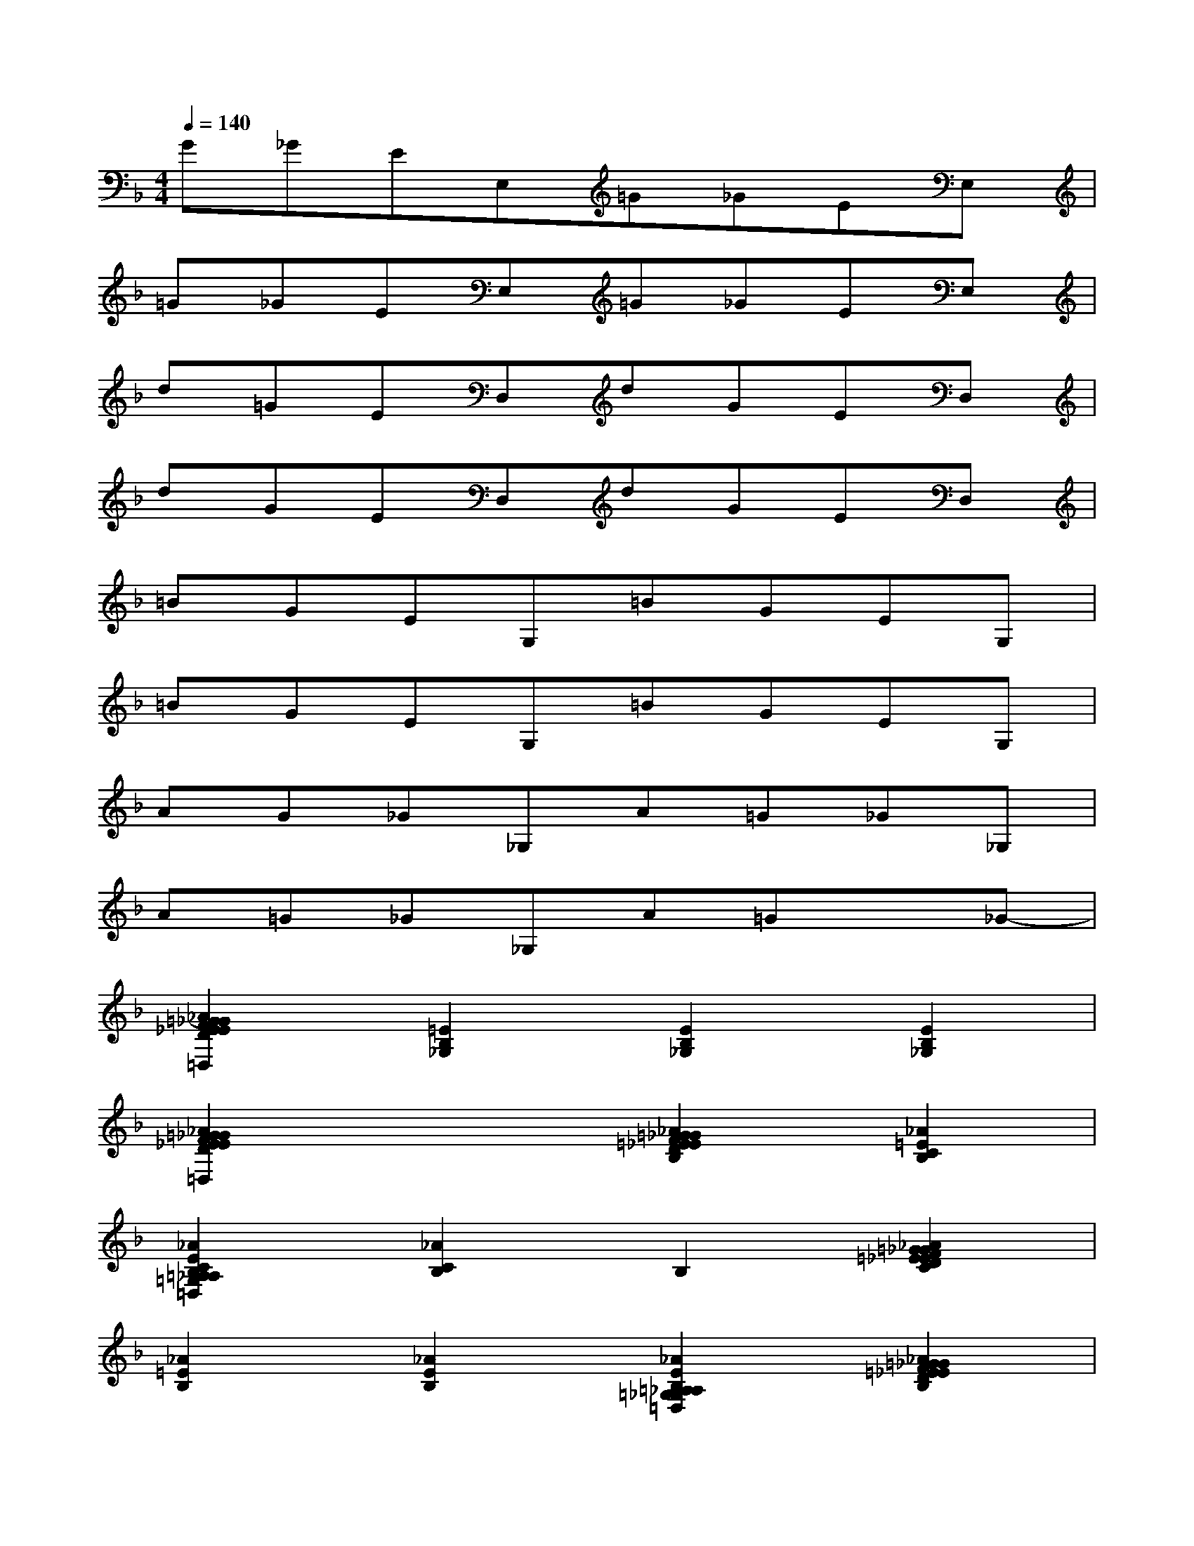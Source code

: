 X:1
T:
M:4/4
L:1/8
Q:1/4=140
K:F%1flats
V:1
G_GEE,=G_GEE,|
=G_GEE,=G_GEE,|
d=GED,dGED,|
dGED,dGED,|
=BGEG,=BGEG,|
=BGEG,=BGEG,|
AG_G_G,A=G_G_G,|
A=G_G_G,A=Gx_G-|
[_A2=G2_G2F2E2_E2D2_D2C2_B,2=A,2_A,2=G,2_G,2F,2=E,2_E,2=D,2][=E2B,2_G,2][E2B,2_G,2][E2B,2_G,2]|
[_A2=G2_G2F2E2_E2D2_D2C2B,2=A,2_A,2=G,2_G,2F,2=E,2_E,2=D,2]x2[_A2=G2_G2F2=E2_E2D2_D2C2B,2][_A2=E2C2B,2]|
[_A2E2C2B,2=A,2_A,2=G,2_G,2F,2E,2_E,2=D,2][_A2C2B,2]B,2[_A2=G2_G2F2=E2_E2D2_D2C2]|
[_A2=E2B,2][_A2E2B,2][_A2E2B,2=A,2_A,2=G,2_G,2F,2E,2_E,2=D,2][_A2=G2_G2F2=E2_E2D2_D2C2B,2]|
B,2[_A2=G2_G2F2=E2_E2=D2_D2C2][_A2=E2_E2B,2=A,2_A,2=G,2_G,2F,2=E,2_E,2=D,2][_A2=E2D2B,2_G,2]|
[=G2_G2F2_D2B,2_G,2][C2B,2_G,2][_A2B,2=A,2_A,2=G,2_G,2F,2E,2_E,2=D,2]_A2|
[_A2=G2_G2F2=E2_E2D2_D2C2=A,2_A,2=G,2_G,2F,2=E,2_E,2][_A2B,2=D,2][_A2B,2D,2][B,2D,2]|
x2[B,2=A,2_A,2=G,2_G,2F,2=E,2_E,2D,2]_G,2[=G,2F,2]
